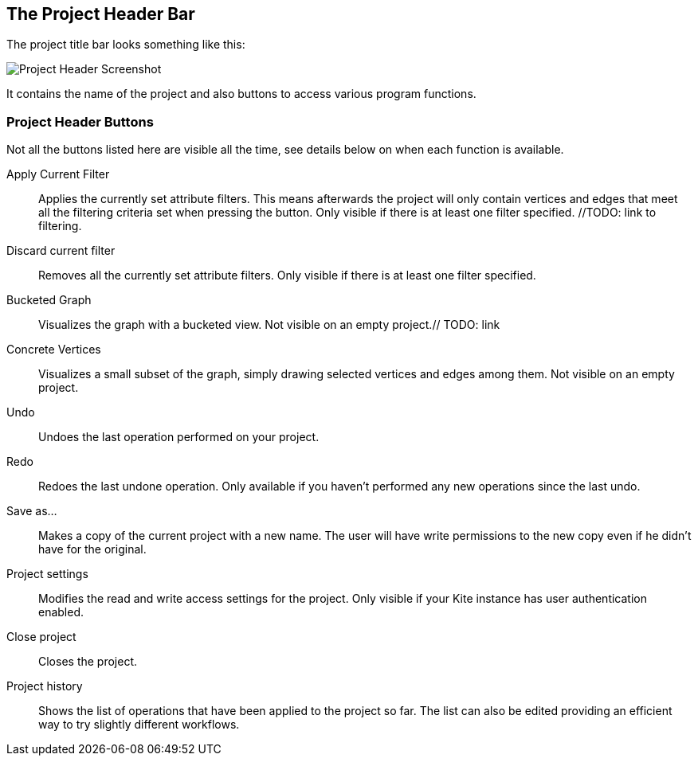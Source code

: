 [[project-header]]
## The Project Header Bar

The project title bar looks something like this:

image::images/project-header.png[Project Header Screenshot]

It contains the name of the project and also buttons to access various program functions.

[[project-header-buttons]]
### Project Header Buttons

Not all the buttons listed here are visible all the time, see details below on when each function is
available.

// TODO: include icons here somehow.

Apply Current Filter::
Applies the currently set attribute filters. This means afterwards the project will only contain vertices and edges that meet all the filtering criteria set when pressing the button. Only visible if there is at least one filter specified. //TODO: link to filtering.

Discard current filter::
Removes all the currently set attribute filters. Only visible if there is at least one filter specified.

Bucketed Graph::
Visualizes the graph with a bucketed view. Not visible on an empty project.// TODO: link

Concrete Vertices::
Visualizes a small subset of the graph, simply drawing selected vertices and edges among them.
Not visible on an empty project.

Undo::
Undoes the last operation performed on your project.

Redo::
Redoes the last undone operation. Only available if you haven't performed any new operations
since the last undo.

Save as...::
Makes a copy of the current project with a new name. The user will have write permissions to the
new copy even if he didn't have for the original.

Project settings::
Modifies the read and write access settings for the project. Only visible if your Kite instance has
user authentication enabled.

Close project::
Closes the project.

Project history::
Shows the list of operations that have been applied to the project so far. The list can 
also be edited providing an efficient way to try slightly different workflows.
// TODO: link to history editing

